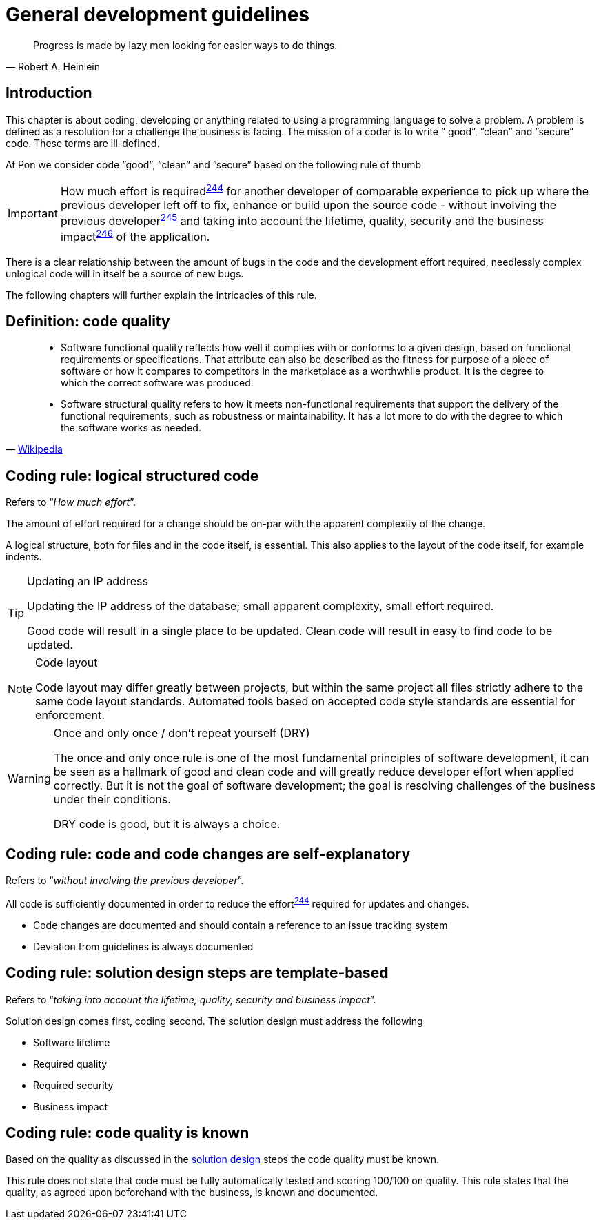 [[development-guidelines]]
= General development guidelines

[[heinlein-quote]]
[quote, Robert A. Heinlein]     
____
Progress is made by lazy men looking for easier ways to do things.
____

[[pon-development-introduction]]
== Introduction

This chapter is about coding, developing or anything related to using a
programming language to solve a problem. A problem is defined as a resolution
for a challenge the business is facing. The mission of a coder is to write ”
good”, ”clean” and ”secure” code.  These terms are ill-defined.

At Pon we consider code ”good”, ”clean” and ”secure” based on the following rule
of thumb

IMPORTANT: How much effort is required^<<244,244>>^ for another developer of
comparable experience to pick up where the previous developer left off to fix,
enhance or build upon the source code - without involving the previous
developer^<<245,245>>^ and taking into account the lifetime, quality, security
and the business impact^<<246,246>>^ of the application.

There is a clear relationship between the amount of bugs in the code and the
development effort required, needlessly complex unlogical code will in itself be
a source of new bugs.

The following chapters will further explain the intricacies of this rule.


[#248]
== Definition: code quality

[[wikipedia-quote-software-quality]]
[quote, 'link:https://en.wikipedia.org/wiki/Software_quality[Wikipedia]']     
____
* Software functional quality reflects how well it complies with or conforms to a
given design, based on functional requirements or specifications.  That
attribute can also be described as the fitness for purpose of a piece of
software or how it compares to competitors in the marketplace as a worthwhile
product. It is the degree to which the correct software was produced.

* Software structural quality refers to how it meets non-functional requirements
that support the delivery of the functional requirements, such as robustness or
maintainability. It has a lot more to do with the degree to which the software
works as needed.
____

[#244]
== Coding rule: logical structured code

Refers to “_How much effort_”.

The amount of effort required for a change should be on-par with the apparent
complexity of the change.

A logical structure, both for files and in the code itself, is essential. This
also applies to the layout of the code itself, for example indents.

[TIP] 
.Updating an IP address
====
Updating the IP address of the database; small apparent complexity, small
effort required.

Good code will result in a single place to be updated. Clean code will result in
easy to find code to be updated.
====

[NOTE]
.Code layout
====
Code layout may differ greatly between projects, but within the same project all
files strictly adhere to the same code layout standards. Automated tools based
on accepted code style standards are essential for enforcement.
====

[WARNING] 
.Once and only once / don't repeat yourself (DRY)
====
The once and only once rule is one of the most fundamental principles of
software development, it can be seen as a hallmark of good and clean code and
will greatly reduce developer effort when applied correctly. But it is not the
goal of software development; the goal is resolving challenges of the business
under their conditions.

DRY code is good, but it is always a choice.
====


[#245]
== Coding rule: code and code changes are self-explanatory

Refers to “_without involving the previous developer_”.

All code is sufficiently documented in order to reduce the effort^<<244,244>>^
required for updates and changes.

* Code changes are documented and should contain a reference to an issue
tracking system
* Deviation from guidelines is always documented

[#246]
== Coding rule: solution design steps are template-based

Refers to “_taking into account the lifetime, quality, security and business
impact_”.

Solution design comes first, coding second. The solution design must address the
following

* Software lifetime
* Required quality
* Required security
* Business impact

[#247]
== Coding rule: code quality is known

Based on the quality as discussed in the <<246, solution design>> steps the code
quality must be known.

This rule does not state that code must be fully automatically tested and
scoring 100/100 on quality. This rule states that the quality, as agreed upon
beforehand with the business, is known and documented.